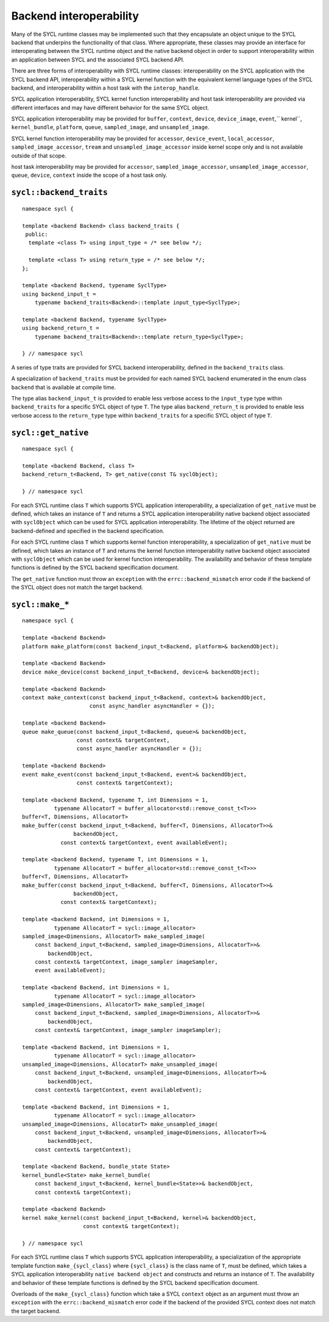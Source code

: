 ..
  Copyright 2020 The Khronos Group Inc.
  SPDX-License-Identifier: CC-BY-4.0

************************
Backend interoperability
************************

Many of the SYCL runtime classes may be implemented such that they
encapsulate an object unique to the SYCL backend that underpins the
functionality of that class. Where appropriate, these classes may
provide an interface for interoperating between the SYCL runtime
object and the native backend object in order to support
interoperability within an application between SYCL and the
associated SYCL backend API.

There are three forms of interoperability with SYCL runtime classes:
interoperability on the SYCL application with the SYCL backend API,
interoperability within a SYCL kernel function with the equivalent
kernel language types of the SYCL backend, and interoperability
within a host task with the ``interop_handle``.

SYCL application interoperability, SYCL kernel function interoperability
and host task interoperability are provided via different interfaces
and may have different behavior for the same SYCL object.

SYCL application interoperability may be provided for ``buffer``, ``context``,
``device``, ``device_image``, ``event``,`` kernel``, ``kernel_bundle``,
``platform``, ``queue``, ``sampled_image``, and ``unsampled_image``.

SYCL kernel function interoperability may be provided for ``accessor``,
``device_event``, ``local_accessor``, ``sampled_image_accessor``, ``tream``
and ``unsampled_image_accessor`` inside kernel scope only and
is not available outside of that scope.

host task interoperability may be provided for ``accessor``,
``sampled_image_accessor``, ``unsampled_image_accessor``, ``queue``,
``device``, ``context`` inside the scope of a host task only.

.. seealso:: |SYCL_SPEC_BCK_INTEROP|



.. backend_traits`:

``sycl::backend_traits``
========================
::


  namespace sycl {

  template <backend Backend> class backend_traits {
   public:
    template <class T> using input_type = /* see below */;

    template <class T> using return_type = /* see below */;
  };

  template <backend Backend, typename SyclType>
  using backend_input_t =
      typename backend_traits<Backend>::template input_type<SyclType>;

  template <backend Backend, typename SyclType>
  using backend_return_t =
      typename backend_traits<Backend>::template return_type<SyclType>;

  } // namespace sycl

A series of type traits are provided for SYCL backend interoperability,
defined in the ``backend_traits`` class.

A specialization of ``backend_traits`` must be provided for each named
SYCL backend enumerated in the enum class ``backend`` that is
available at compile time.

The type alias ``backend_input_t`` is provided to enable less verbose access
to the ``input_type`` type within ``backend_traits`` for a specific SYCL
object of type ``T``. The type alias ``backend_return_t`` is provided to
enable less verbose access to the ``return_type`` type within
``backend_traits`` for a specific SYCL object of type ``T``.

.. seealso:: |SYCL_SPEC_BCK_TRAITS|

.. get_native`:

``sycl::get_native``
====================
::


  namespace sycl {

  template <backend Backend, class T>
  backend_return_t<Backend, T> get_native(const T& syclObject);

  } // namespace sycl

For each SYCL runtime class ``T`` which supports SYCL application
interoperability, a specialization of ``get_native`` must be defined,
which takes an instance of ``T`` and returns a SYCL application
interoperability native backend object associated with ``syclObject``
which can be used for SYCL application interoperability. The lifetime
of the object returned are backend-defined and specified
in the backend specification.

For each SYCL runtime class ``T`` which supports kernel function
interoperability, a specialization of ``get_native`` must be defined,
which takes an instance of ``T`` and returns the kernel function
interoperability native backend object associated with ``syclObject``
which can be used for kernel function interoperability. The availability
and behavior of these template functions is defined
by the SYCL backend specification document.

The ``get_native`` function must throw an ``exception`` with the
``errc::backend_mismatch`` error code if the backend of the SYCL
object does not match the target backend.

.. seealso:: |SYCL_SPEC_GET_NATIVE|

.. make_*`:

``sycl::make_*``
================
::


  namespace sycl {

  template <backend Backend>
  platform make_platform(const backend_input_t<Backend, platform>& backendObject);

  template <backend Backend>
  device make_device(const backend_input_t<Backend, device>& backendObject);

  template <backend Backend>
  context make_context(const backend_input_t<Backend, context>& backendObject,
                       const async_handler asyncHandler = {});

  template <backend Backend>
  queue make_queue(const backend_input_t<Backend, queue>& backendObject,
                   const context& targetContext,
                   const async_handler asyncHandler = {});

  template <backend Backend>
  event make_event(const backend_input_t<Backend, event>& backendObject,
                   const context& targetContext);

  template <backend Backend, typename T, int Dimensions = 1,
            typename AllocatorT = buffer_allocator<std::remove_const_t<T>>>
  buffer<T, Dimensions, AllocatorT>
  make_buffer(const backend_input_t<Backend, buffer<T, Dimensions, AllocatorT>>&
                  backendObject,
              const context& targetContext, event availableEvent);

  template <backend Backend, typename T, int Dimensions = 1,
            typename AllocatorT = buffer_allocator<std::remove_const_t<T>>>
  buffer<T, Dimensions, AllocatorT>
  make_buffer(const backend_input_t<Backend, buffer<T, Dimensions, AllocatorT>>&
                  backendObject,
              const context& targetContext);

  template <backend Backend, int Dimensions = 1,
            typename AllocatorT = sycl::image_allocator>
  sampled_image<Dimensions, AllocatorT> make_sampled_image(
      const backend_input_t<Backend, sampled_image<Dimensions, AllocatorT>>&
          backendObject,
      const context& targetContext, image_sampler imageSampler,
      event availableEvent);

  template <backend Backend, int Dimensions = 1,
            typename AllocatorT = sycl::image_allocator>
  sampled_image<Dimensions, AllocatorT> make_sampled_image(
      const backend_input_t<Backend, sampled_image<Dimensions, AllocatorT>>&
          backendObject,
      const context& targetContext, image_sampler imageSampler);

  template <backend Backend, int Dimensions = 1,
            typename AllocatorT = sycl::image_allocator>
  unsampled_image<Dimensions, AllocatorT> make_unsampled_image(
      const backend_input_t<Backend, unsampled_image<Dimensions, AllocatorT>>&
          backendObject,
      const context& targetContext, event availableEvent);

  template <backend Backend, int Dimensions = 1,
            typename AllocatorT = sycl::image_allocator>
  unsampled_image<Dimensions, AllocatorT> make_unsampled_image(
      const backend_input_t<Backend, unsampled_image<Dimensions, AllocatorT>>&
          backendObject,
      const context& targetContext);

  template <backend Backend, bundle_state State>
  kernel_bundle<State> make_kernel_bundle(
      const backend_input_t<Backend, kernel_bundle<State>>& backendObject,
      const context& targetContext);

  template <backend Backend>
  kernel make_kernel(const backend_input_t<Backend, kernel>& backendObject,
                     const context& targetContext);

  } // namespace sycl

For each SYCL runtime class ``T`` which supports SYCL application
interoperability, a specialization of the appropriate template function
``make_{sycl_class}`` where ``{sycl_class}`` is the class name of
``T``, must be defined, which takes a SYCL application interoperability
``native backend object`` and constructs and returns an instance of
``T``. The availability and behavior of these template functions
is defined by the SYCL backend specification document.

Overloads of the ``make_{sycl_class}`` function which take a SYCL
``context`` object as an argument must throw an ``exception`` with the
``errc::backend_mismatch`` error code if the backend of the provided SYCL
context does not match the target backend.
